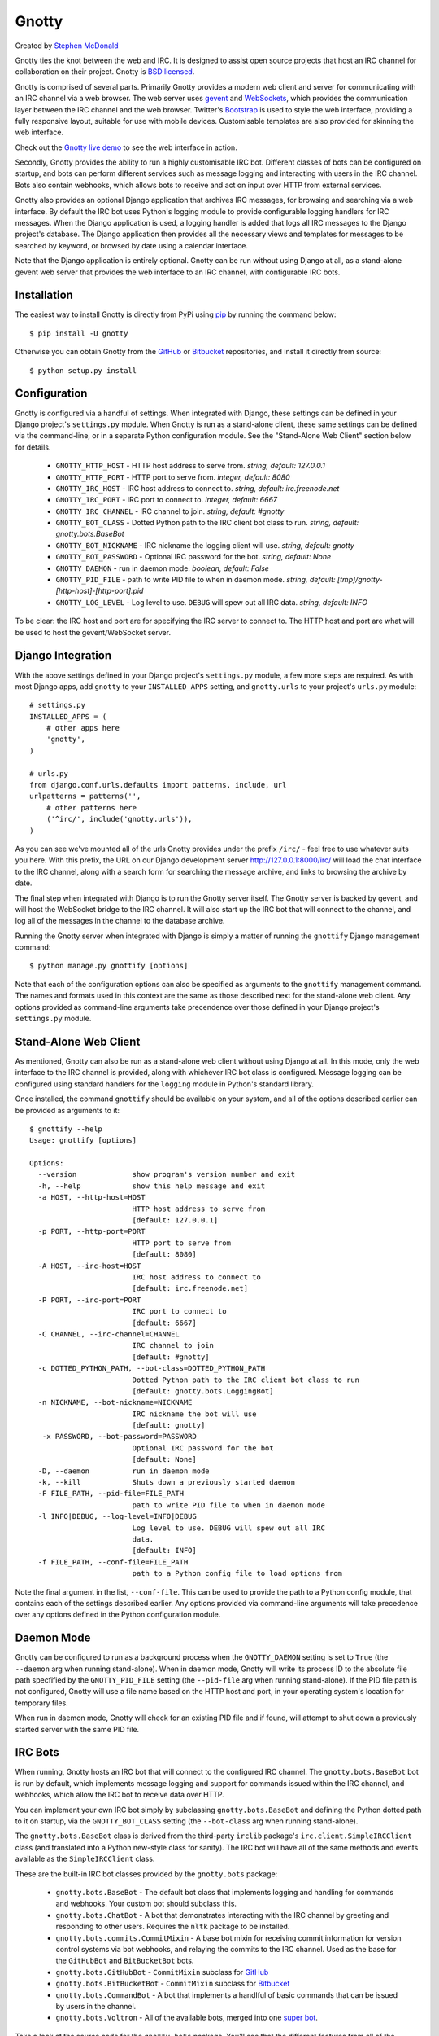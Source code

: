 ======
Gnotty
======

Created by `Stephen McDonald <http://twitter.com/stephen_mcd>`_

Gnotty ties the knot between the web and IRC. It is designed to assist
open source projects that host an IRC channel for collaboration on
their project.
Gnotty is `BSD licensed <http://www.linfo.org/bsdlicense.html>`_.

Gnotty is comprised of several parts. Primarily Gnotty provides a
modern web client and server for communicating with an IRC channel via
a web browser. The web server uses `gevent <http://www.gevent.org>`_
and `WebSockets <http://en.wikipedia.org/wiki/WebSockets>`_, which
provides the communication layer between the IRC channel and the web
browser. Twitter's `Bootstrap <http://twitter.github.com/bootstrap/>`_
is used to style the web interface, providing a fully responsive
layout, suitable for use with mobile devices. Customisable templates
are also provided for skinning the web interface.

Check out the `Gnotty live demo <http://gnotty.jupo.org>`_ to see the
web interface in action.

Secondly, Gnotty provides the ability to run a highly customisable
IRC bot. Different classes of bots can be configured on startup, and
bots can perform different services such as message logging and
interacting with users in the IRC channel. Bots also contain webhooks,
which allows bots to receive and act on input over HTTP from external
services.

Gnotty also provides an optional Django application that archives IRC
messages, for browsing and searching via a web interface. By default
the IRC bot uses Python's logging module to provide configurable
logging handlers for IRC messages. When the Django application is
used, a logging handler is added that logs all IRC messages to the
Django project's database. The Django application then provides all
the necessary views and templates for messages to be searched by
keyword, or browsed by date using a calendar interface.

Note that the Django application is entirely optional. Gnotty can
be run without using Django at all, as a stand-alone gevent web
server that provides the web interface to an IRC channel, with
configurable IRC bots.

Installation
============

The easiest way to install Gnotty is directly from PyPi using
`pip <http://www.pip-installer.org>`_ by running the command below::

    $ pip install -U gnotty

Otherwise you can obtain Gnotty from the
`GitHub <https://github.com/stephenmcd/gnotty>`_ or
`Bitbucket <https://bitbucket.org/stephenmcd/gnotty>`_ repositories,
and install it directly from source::

    $ python setup.py install

Configuration
=============

Gnotty is configured via a handful of settings. When integrated
with Django, these settings can be defined in your Django project's
``settings.py`` module. When Gnotty is run as a stand-alone
client, these same settings can be defined via the command-line, or
in a separate Python configuration module. See the "Stand-Alone Web
Client" section below for details.

  * ``GNOTTY_HTTP_HOST`` - HTTP host address to serve from.
    *string, default: 127.0.0.1*
  * ``GNOTTY_HTTP_PORT`` - HTTP port to serve from.
    *integer, default: 8080*
  * ``GNOTTY_IRC_HOST`` - IRC host address to connect to.
    *string, default: irc.freenode.net*
  * ``GNOTTY_IRC_PORT`` - IRC port to connect to.
    *integer, default: 6667*
  * ``GNOTTY_IRC_CHANNEL`` - IRC channel to join.
    *string, default: #gnotty*
  * ``GNOTTY_BOT_CLASS`` - Dotted Python path to the IRC client bot
    class to run.
    *string, default: gnotty.bots.BaseBot*
  * ``GNOTTY_BOT_NICKNAME`` - IRC nickname the logging client will
    use.
    *string, default: gnotty*
  * ``GNOTTY_BOT_PASSWORD`` - Optional IRC password for the bot.
    *string, default: None*
  * ``GNOTTY_DAEMON`` - run in daemon mode.
    *boolean, default: False*
  * ``GNOTTY_PID_FILE`` - path to write PID file to when in daemon
    mode.
    *string, default: [tmp]/gnotty-[http-host]-[http-port].pid*
  * ``GNOTTY_LOG_LEVEL`` - Log level to use. ``DEBUG`` will spew out
    all IRC data.
    *string, default: INFO*

To be clear: the IRC host and port are for specifying the IRC server
to connect to. The HTTP host and port are what will be used to host
the gevent/WebSocket server.

Django Integration
==================

With the above settings defined in your Django project's
``settings.py`` module, a few more steps are required. As with most
Django apps, add ``gnotty`` to your ``INSTALLED_APPS`` setting, and
``gnotty.urls`` to your project's ``urls.py`` module::

    # settings.py
    INSTALLED_APPS = (
        # other apps here
        'gnotty',
    )

    # urls.py
    from django.conf.urls.defaults import patterns, include, url
    urlpatterns = patterns('',
        # other patterns here
        ('^irc/', include('gnotty.urls')),
    )

As you can see we've mounted all of the urls Gnotty provides under
the prefix ``/irc/`` - feel free to use whatever suits you here. With
this prefix, the URL on our Django development server
`http://127.0.0.1:8000/irc/ <http://127.0.0.1:8000/irc/>`_ will load
the chat interface to the IRC channel, along with a search form for
searching the message archive, and links to browsing the archive by
date.

The final step when integrated with Django is to run the Gnotty
server itself. The Gnotty server is backed by gevent, and will host
the WebSocket bridge to the IRC channel. It will also start up the
IRC bot that will connect to the channel, and log all of the messages
in the channel to the database archive.

Running the Gnotty server when integrated with Django is simply a
matter of running the ``gnottify`` Django management command::

    $ python manage.py gnottify [options]

Note that each of the configuration options can also be specified as
arguments to the ``gnottify`` management command. The names and
formats used in this context are the same as those described next for
the stand-alone web client. Any options provided as command-line
arguments take precendence over those defined in your Django project's
``settings.py`` module.

Stand-Alone Web Client
======================

As mentioned, Gnotty can also be run as a stand-alone web client
without using Django at all. In this mode, only the web interface to
the IRC channel is provided, along with whichever IRC bot class is
configured. Message logging can be configured using standard handlers
for the ``logging`` module in Python's standard library.

Once installed, the command ``gnottify`` should be available on your
system, and all of the options described earlier can be provided as
arguments to it::

    $ gnottify --help
    Usage: gnottify [options]

    Options:
      --version             show program's version number and exit
      -h, --help            show this help message and exit
      -a HOST, --http-host=HOST
                            HTTP host address to serve from
                            [default: 127.0.0.1]
      -p PORT, --http-port=PORT
                            HTTP port to serve from
                            [default: 8080]
      -A HOST, --irc-host=HOST
                            IRC host address to connect to
                            [default: irc.freenode.net]
      -P PORT, --irc-port=PORT
                            IRC port to connect to
                            [default: 6667]
      -C CHANNEL, --irc-channel=CHANNEL
                            IRC channel to join
                            [default: #gnotty]
      -c DOTTED_PYTHON_PATH, --bot-class=DOTTED_PYTHON_PATH
                            Dotted Python path to the IRC client bot class to run
                            [default: gnotty.bots.LoggingBot]
      -n NICKNAME, --bot-nickname=NICKNAME
                            IRC nickname the bot will use
                            [default: gnotty]
       -x PASSWORD, --bot-password=PASSWORD
                            Optional IRC password for the bot
                            [default: None]
      -D, --daemon          run in daemon mode
      -k, --kill            Shuts down a previously started daemon
      -F FILE_PATH, --pid-file=FILE_PATH
                            path to write PID file to when in daemon mode
      -l INFO|DEBUG, --log-level=INFO|DEBUG
                            Log level to use. DEBUG will spew out all IRC
                            data.
                            [default: INFO]
      -f FILE_PATH, --conf-file=FILE_PATH
                            path to a Python config file to load options from

Note the final argument in the list, ``--conf-file``. This can be used
to provide the path to a Python config module, that contains each of
the settings described earlier. Any options provided via command-line
arguments will take precedence over any options defined in the Python
configuration module.

Daemon Mode
===========

Gnotty can be configured to run as a background process when the
``GNOTTY_DAEMON`` setting is set to ``True`` (the ``--daemon`` arg
when running stand-alone). When in daemon mode, Gnotty will write its
process ID to the absolute file path specfified by the
``GNOTTY_PID_FILE`` setting (the ``--pid-file`` arg when running
stand-alone). If the PID file path is not configured, Gnotty will use
a file name based on the HTTP host and port, in your operating
system's location for temporary files.

When run in daemon mode, Gnotty will check for an existing PID file
and if found, will attempt to shut down a previously started server
with the same PID file.

IRC Bots
========

When running, Gnotty hosts an IRC bot that will connect to the
configured IRC channel. The ``gnotty.bots.BaseBot`` bot is run by
default, which implements message logging and support for commands
issued within the IRC channel, and webhooks, which allow the IRC
bot to receive data over HTTP.

You can implement your own IRC bot simply by subclassing
``gnotty.bots.BaseBot`` and defining the Python dotted path to it on
startup, via the ``GNOTTY_BOT_CLASS`` setting (the ``--bot-class`` arg
when running stand-alone).

The ``gnotty.bots.BaseBot`` class is derived from the third-party
``irclib`` package's ``irc.client.SimpleIRCClient`` class (and
translated into a Python new-style class for sanity). The IRC
bot will have all of the same methods and events available as the
``SimpleIRCClient`` class.

These are the built-in IRC bot classes provided by the
``gnotty.bots`` package:

  * ``gnotty.bots.BaseBot`` - The default bot class that implements
    logging and handling for commands and webhooks. Your custom bot 
    should subclass this.
  * ``gnotty.bots.ChatBot`` - A bot that demonstrates interacting with
    the IRC channel by greeting and responding to other users.
    Requires the ``nltk`` package to be installed.
  * ``gnotty.bots.commits.CommitMixin`` - A base bot mixin for 
    receiving commit information for version control systems via bot 
    webhooks, and relaying the commits to the IRC channel. Used as the 
    base for the ``GitHubBot`` and ``BitBucketBot`` bots.
  * ``gnotty.bots.GitHubBot`` - ``CommitMixin`` subclass for
    `GitHub <http://github.com>`_
  * ``gnotty.bots.BitBucketBot`` - ``CommitMixin`` subclass for
    `Bitbucket <http://bitbucket.org>`_
  * ``gnotty.bots.CommandBot`` - A bot that implements a handlful
    of basic commands that can be issued by users in the channel.
  * ``gnotty.bots.Voltron`` - All of the available bots, merged into
    one `super bot <http://www.youtube.com/watch?v=tZZv5Z2Iz_s>`_.

Take a look at the source code for the ``gnotty.bots`` package. You'll
see that the different features from all of the available bots are
implemented as mixins, which you can mix and match together when
building your own bot classes.

Bot Events
==========

Gnotty's IRC bots make use of an event handling system. Event handlers
are implemented as methods on any of the classes used to build a bot.
Each event handler gets wrapped with the decorator
``gnotty.bots.events.on``, which takes an initial event name argument,
and marks the method as being a handler for that event. Three types of
events are available:

  * IRC server events, as implemented by the ``irclib`` package's
    ``irc.client.SimpleIRCClient`` class.
  * IRC commands, which are custom commands that can be triggered by
    users in the IRC channel, and take a second argument to the
    ``gnotty.bots.events.on`` decorator, which specifies the command
    name.
  * Webhooks, which are handlers that accept data over HTTP, and also
    take a second argument to the ``gnotty.bots.events.on`` decorator,
    which specifies URL to match with a regular expression, similar to
    Django's ``urlpatterns``.

Here's an example IRC bot that implements all three types of events::

  from gnotty.bots import BaseBot, events

  class MyBot(BaseBot):

      @events.on("join")
      def my_join_handler(self, connection, event):
          """IRC server event - someone joined the channel."""
          nickname = self.get_nickname(event)
          self.message_channel("Hello %s" nickname)

      @events.on("webhook", "^/webhook/do/something/$")
      def my_webhook_handler(self, environ, url, params):
          """Tell the channel that someone hit the webhook URL."""
          ip = environ["REMOTE_ADDR"]
          self.message_channel("The IP %s hit the URL %s" (ip, url))

      @events.on("command", "!time")
      def my_time_command(self, connection, event):
          """Write the time to the channel when someone types !time"""
          from datetime import datetime
          return "The date and time is %s" % datetime.now()

Given the above class in an importable Python module named ``my_bot.py``,
Gnotty can be started with the bot using the following arguments::

  $ gnottify --http-host=127.0.0.1 --http-port=8000 --bot-class=my_bot.MyBot

Server Events
=============

As described above, each of the IRC server events implemented by the
``irclib`` package's ``irc.client.SimpleIRCClient`` class are available
as event handlers for an IRC bot. Consult the ``irclib`` docs or source
code for details about each of the IRC server events that are implemented,
as documenting all of these is beyond the scope of this document. Here 
are some of the common events to get you started:

  - ``events.on("welcome")``: Bot has connected to the server but not yet
    joined the channel.
  - ``events.on("namreply")``: Bot receives the initial list of nicknames
    in the channel once joined.
  - ``events.on("join")``: Someone new joined the channel.
  - ``events.on("quit")``: Someone left the channel.
  - ``events.on("pubmsg")``: A message was sent to the channel.

Each of the server events receive a ``connection`` and ``event`` argument,
which are objects for the connection to the IRC server, and information
about the event that occurred.

Command Events
==============

Event handlers for simple commands can be implemented using the ``command``
event name for the ``gnotty.bots.events.on`` decorator. The decorator then
takes a second argument, which is the command name itself. Command events
are then triggered by any public messages in the channel that contain the
command name as the first word in the message. Each subsequent word in the
message after the command is then passed as a separate argument to the
event handler method for the command. In each command event handler method,
the bot can then perform some task, and return a message back to the
channel.

Webhook Events
==============

IRC bots run by Gnotty contain the ability to receive data over HTTP
via webhooks. Webhooks are methods defined on the bot class with the
``webhook`` event handler specified for the ``gnotty.bots.events.on``
decorator. The decorator also requires a second argument, which is a
regular expression for matching the webhook URL.

The gevent web server will intercept any URLs prefixed
with the path ``/webhook/``, and pass the request onto the bot which
will match the URL to any of the URL patterns defined by webhook event
handlers on the running bot class. A webhook event handler receives
the following arguments:

  * ``environ`` - The raw environment dict supplied by the gevent web
    server that contains all information about the HTTP request.
  * ``url`` - The actual URL accessed.
  * ``params`` - A dictionary containing all of the POST and GET data.

Note that the ``url`` and ``params`` arguments are simply provided for
extra convenience, as their values (and all other environment
information) are already available via the ``environ`` argument.

Message Logging
===============

By default, each IRC message in the channel is logged by the IRC bot
run by Gnotty. Logging occurs using `Python's logging module
<http://docs.python.org/library/logging.html>`_, to the logger named
``irc.message``.

Each log record contains the following attributes, where ``record`` is
the log record instance:

  * ``record.server`` - The IRC server the message occurred on.
  * ``record.channel`` - The IRC channel the message occurred on.
  * ``record.nickname`` - The nickname of the user who sent the
    message.
  * ``record.msg`` - The message itself.

Here's an example of adding an extra logging handler for IRC messages::

  from logging import getLogger, StreamHandler

  class MyLogHandler(StreamHandler):
      def emit(self, record):
          # Do something cool with the log record.
          print record.msg

  getLogger("irc.message").addHandler(MyLogHandler())

JavaScript Client
=================

The web client that Gnotty provides includes all the necessary
JavaScript files for communicating with the WebSocket server, such as
Douglas Crockford's ``json2.js``, and the ``socket.io.js`` library
itself. Also provided is the file ``gnotty.js`` which implements a
couple of public functions used by the web interface. The first is the
``gnotty`` JavaScript function, which deals directly with the HTML
structure of the chat template::

    // Start up the default UI. This function isn't very
    // interesting, since it's bound to the HTML provided
    // by Gnotty's chat template.
    gnotty({
        httpHost:     '127.0.0.1',
        httpPort:     '8080',
        ircHost:      'irc.freenode.net',
        ircPort:      '6667',
        ircChannel:   '#gnotty'
    });

The second interface is the ``IRCClient`` function. This is of
particular interest if you'd like to create your own chat interface,
as it deals exclusively with communication between the web browser and
the WebSocket server. Here's an example client that simply writes
events out to the console::

    // Prompt the user for a nickname and password,
    // and create an IRC client.
    var client = new IRCClient({
        httpHost:     '127.0.0.1',
        httpPort:     '8080',
        ircHost:      'irc.freenode.net',
        ircPort:      '6667',
        ircChannel:   '#gnotty',
        ircNickname:  prompt('Enter a nickname:')
        ircPassword:  prompt('Enter a password (optional):')
    });

    // When the client first joins the IRC channel,
    // send a message to the channel to say hello.
    client.onJoin = function() {
        console.log('joined the channel');
        client.message('Hello, is it me you\'re looking for?');
    };

    // When someone joins or leaves the channel, we're given the
    // entire user list.
    client.onNicknames = function(nicknames) {
        console.log('The user list changed, here it is: ' + nicknames.join(', '));
    });

    // Whenever a message is received from the channel, it's an
    // object with nickname and message properties.
    client.onMessage = function(data) {
        console.log(data.nickname + ' wrote: ' + data.message);
    });

    // When we leave, reload the page.
    client.onLeave = function() {
        location.reload();
    };

    // The IRC server rejected the nickname.
    client.onInvalid = function() {
        console.log('Invalid nickname, please try again.');
    };

As you may have guessed, the server-side settings configured for
Gnotty are passed directly into the ``gnotty`` JavaScript function,
which then creates its own ``IRCClient`` instance.
